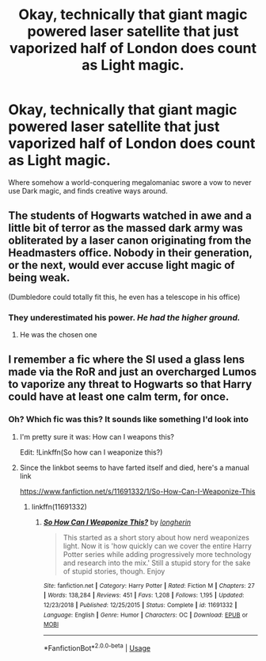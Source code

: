#+TITLE: Okay, technically that giant magic powered laser satellite that just vaporized half of London does count as Light magic.

* Okay, technically that giant magic powered laser satellite that just vaporized half of London does count as Light magic.
:PROPERTIES:
:Author: 15_Redstones
:Score: 70
:DateUnix: 1592421969.0
:DateShort: 2020-Jun-17
:FlairText: Prompt
:END:
Where somehow a world-conquering megalomaniac swore a vow to never use Dark magic, and finds creative ways around.


** The students of Hogwarts watched in awe and a little bit of terror as the massed dark army was obliterated by a laser canon originating from the Headmasters office. Nobody in their generation, or the next, would ever accuse light magic of being weak.

(Dumbledore could totally fit this, he even has a telescope in his office)
:PROPERTIES:
:Author: HairyHorux
:Score: 43
:DateUnix: 1592424972.0
:DateShort: 2020-Jun-18
:END:

*** They underestimated his power. /He had the higher ground./
:PROPERTIES:
:Author: MoDthestralHostler
:Score: 38
:DateUnix: 1592434807.0
:DateShort: 2020-Jun-18
:END:

**** He was the chosen one
:PROPERTIES:
:Author: aimandmiss
:Score: 16
:DateUnix: 1592436267.0
:DateShort: 2020-Jun-18
:END:


** I remember a fic where the SI used a glass lens made via the RoR and just an overcharged Lumos to vaporize any threat to Hogwarts so that Harry could have at least one calm term, for once.
:PROPERTIES:
:Author: SmittyPolk
:Score: 19
:DateUnix: 1592422881.0
:DateShort: 2020-Jun-18
:END:

*** Oh? Which fic was this? It sounds like something I'd look into
:PROPERTIES:
:Author: Dizzytopian
:Score: 3
:DateUnix: 1592444145.0
:DateShort: 2020-Jun-18
:END:

**** I'm pretty sure it was: How can I weapons this?

Edit: !Linkffn(So how can I weaponize this?)
:PROPERTIES:
:Author: QwopterMain
:Score: 5
:DateUnix: 1592446948.0
:DateShort: 2020-Jun-18
:END:


**** Since the linkbot seems to have farted itself and died, here's a manual link

[[https://www.fanfiction.net/s/11691332/1/So-How-Can-I-Weaponize-This]]
:PROPERTIES:
:Author: VegetableSalad_Bot
:Score: 2
:DateUnix: 1592457834.0
:DateShort: 2020-Jun-18
:END:

***** linkffn(11691332)
:PROPERTIES:
:Author: DeDe_at_it_again
:Score: 4
:DateUnix: 1592463620.0
:DateShort: 2020-Jun-18
:END:

****** [[https://www.fanfiction.net/s/11691332/1/][*/So How Can I Weaponize This?/*]] by [[https://www.fanfiction.net/u/5290344/longherin][/longherin/]]

#+begin_quote
  This started as a short story about how nerd weaponizes light. Now it is 'how quickly can we cover the entire Harry Potter series while adding progressively more technology and research into the mix.' Still a stupid story for the sake of stupid stories, though. Enjoy
#+end_quote

^{/Site/:} ^{fanfiction.net} ^{*|*} ^{/Category/:} ^{Harry} ^{Potter} ^{*|*} ^{/Rated/:} ^{Fiction} ^{M} ^{*|*} ^{/Chapters/:} ^{27} ^{*|*} ^{/Words/:} ^{138,284} ^{*|*} ^{/Reviews/:} ^{451} ^{*|*} ^{/Favs/:} ^{1,208} ^{*|*} ^{/Follows/:} ^{1,195} ^{*|*} ^{/Updated/:} ^{12/23/2018} ^{*|*} ^{/Published/:} ^{12/25/2015} ^{*|*} ^{/Status/:} ^{Complete} ^{*|*} ^{/id/:} ^{11691332} ^{*|*} ^{/Language/:} ^{English} ^{*|*} ^{/Genre/:} ^{Humor} ^{*|*} ^{/Characters/:} ^{OC} ^{*|*} ^{/Download/:} ^{[[http://www.ff2ebook.com/old/ffn-bot/index.php?id=11691332&source=ff&filetype=epub][EPUB]]} ^{or} ^{[[http://www.ff2ebook.com/old/ffn-bot/index.php?id=11691332&source=ff&filetype=mobi][MOBI]]}

--------------

*FanfictionBot*^{2.0.0-beta} | [[https://github.com/tusing/reddit-ffn-bot/wiki/Usage][Usage]]
:PROPERTIES:
:Author: FanfictionBot
:Score: 2
:DateUnix: 1592463635.0
:DateShort: 2020-Jun-18
:END:
